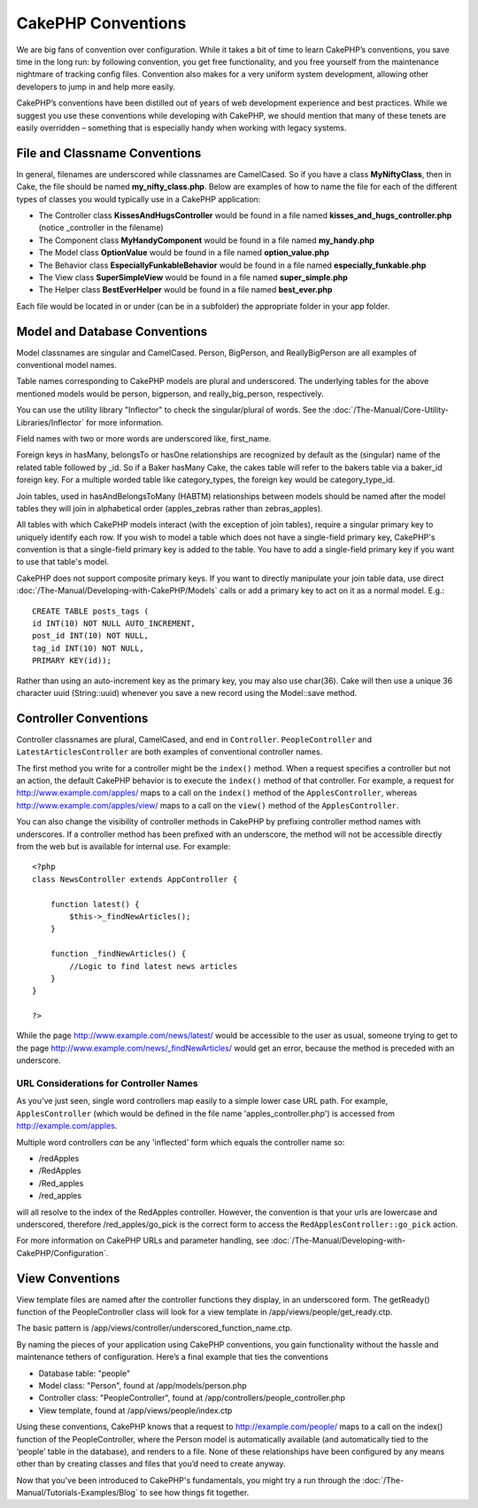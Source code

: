 CakePHP Conventions
###################

We are big fans of convention over configuration. While it takes a bit
of time to learn CakePHP’s conventions, you save time in the long run:
by following convention, you get free functionality, and you free
yourself from the maintenance nightmare of tracking config files.
Convention also makes for a very uniform system development, allowing
other developers to jump in and help more easily.

CakePHP’s conventions have been distilled out of years of web
development experience and best practices. While we suggest you use
these conventions while developing with CakePHP, we should mention that
many of these tenets are easily overridden – something that is
especially handy when working with legacy systems.

File and Classname Conventions
==============================

In general, filenames are underscored while classnames are CamelCased.
So if you have a class **MyNiftyClass**, then in Cake, the file should
be named **my\_nifty\_class.php**. Below are examples of how to name the
file for each of the different types of classes you would typically use
in a CakePHP application:

-  The Controller class **KissesAndHugsController** would be found in a
   file named **kisses\_and\_hugs\_controller.php** (notice \_controller
   in the filename)
-  The Component class **MyHandyComponent** would be found in a file
   named **my\_handy.php**
-  The Model class **OptionValue** would be found in a file named
   **option\_value.php**
-  The Behavior class **EspeciallyFunkableBehavior** would be found in a
   file named **especially\_funkable.php**
-  The View class **SuperSimpleView** would be found in a file named
   **super\_simple.php**
-  The Helper class **BestEverHelper** would be found in a file named
   **best\_ever.php**

Each file would be located in or under (can be in a subfolder) the
appropriate folder in your app folder.

Model and Database Conventions
==============================

Model classnames are singular and CamelCased. Person, BigPerson, and
ReallyBigPerson are all examples of conventional model names.

Table names corresponding to CakePHP models are plural and underscored.
The underlying tables for the above mentioned models would be person,
big\person, and really\_big\_person, respectively.

You can use the utility library "Inflector" to check the singular/plural
of words. See the :doc:`/The-Manual/Core-Utility-Libraries/Inflector` for
more information.

Field names with two or more words are underscored like, first\_name.

Foreign keys in hasMany, belongsTo or hasOne relationships are
recognized by default as the (singular) name of the related table
followed by \_id. So if a Baker hasMany Cake, the cakes table will refer
to the bakers table via a baker\_id foreign key. For a multiple worded
table like category\_types, the foreign key would be category\_type\_id.

Join tables, used in hasAndBelongsToMany (HABTM) relationships between
models should be named after the model tables they will join in
alphabetical order (apples\_zebras rather than zebras\_apples).

All tables with which CakePHP models interact (with the exception of
join tables), require a singular primary key to uniquely identify each
row. If you wish to model a table which does not have a single-field
primary key, CakePHP's convention is that a single-field primary key is
added to the table. You have to add a single-field primary key if you
want to use that table's model.

CakePHP does not support composite primary keys. If you want to directly
manipulate your join table data, use direct :doc:`/The-Manual/Developing-with-CakePHP/Models`
calls or add a primary key to act on it as a normal model. E.g.:

::

    CREATE TABLE posts_tags (
    id INT(10) NOT NULL AUTO_INCREMENT,
    post_id INT(10) NOT NULL,
    tag_id INT(10) NOT NULL,
    PRIMARY KEY(id)); 

Rather than using an auto-increment key as the primary key, you may also
use char(36). Cake will then use a unique 36 character uuid
(String::uuid) whenever you save a new record using the Model::save
method.

Controller Conventions
======================

Controller classnames are plural, CamelCased, and end in ``Controller``.
``PeopleController`` and ``LatestArticlesController`` are both examples
of conventional controller names.

The first method you write for a controller might be the ``index()``
method. When a request specifies a controller but not an action, the
default CakePHP behavior is to execute the ``index()`` method of that
controller. For example, a request for http://www.example.com/apples/
maps to a call on the ``index()`` method of the ``ApplesController``,
whereas http://www.example.com/apples/view/ maps to a call on the
``view()`` method of the ``ApplesController``.

You can also change the visibility of controller methods in CakePHP by
prefixing controller method names with underscores. If a controller
method has been prefixed with an underscore, the method will not be
accessible directly from the web but is available for internal use. For
example:

::

    <?php
    class NewsController extends AppController {

        function latest() {
            $this->_findNewArticles();
        }
        
        function _findNewArticles() {
            //Logic to find latest news articles
        }
    }

    ?>

While the page http://www.example.com/news/latest/ would be accessible
to the user as usual, someone trying to get to the page
http://www.example.com/news/\_findNewArticles/ would get an error,
because the method is preceded with an underscore.

URL Considerations for Controller Names
---------------------------------------

As you've just seen, single word controllers map easily to a simple
lower case URL path. For example, ``ApplesController`` (which would be
defined in the file name 'apples\_controller.php') is accessed from
http://example.com/apples.

Multiple word controllers *can* be any 'inflected' form which equals the
controller name so:

-  /redApples
-  /RedApples
-  /Red\_apples
-  /red\_apples

will all resolve to the index of the RedApples controller. However, the
convention is that your urls are lowercase and underscored, therefore
/red\_apples/go\_pick is the correct form to access the
``RedApplesController::go_pick`` action.

For more information on CakePHP URLs and parameter handling, see :doc:`/The-Manual/Developing-with-CakePHP/Configuration`.

View Conventions
================

View template files are named after the controller functions they
display, in an underscored form. The getReady() function of the
PeopleController class will look for a view template in
/app/views/people/get\_ready.ctp.

The basic pattern is
/app/views/controller/underscored\_function\_name.ctp.

By naming the pieces of your application using CakePHP conventions, you
gain functionality without the hassle and maintenance tethers of
configuration. Here’s a final example that ties the conventions

-  Database table: "people"
-  Model class: "Person", found at /app/models/person.php
-  Controller class: "PeopleController", found at
   /app/controllers/people\_controller.php
-  View template, found at /app/views/people/index.ctp

Using these conventions, CakePHP knows that a request to
http://example.com/people/ maps to a call on the index() function of the
PeopleController, where the Person model is automatically available (and
automatically tied to the ‘people’ table in the database), and renders
to a file. None of these relationships have been configured by any means
other than by creating classes and files that you’d need to create
anyway.

Now that you've been introduced to CakePHP's fundamentals, you might try
a run through the :doc:`/The-Manual/Tutorials-Examples/Blog` to see how
things fit together.
